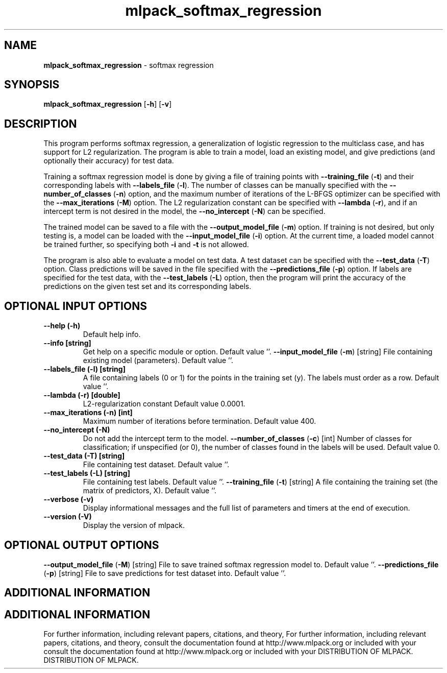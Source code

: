 .\" Text automatically generated by txt2man
.TH mlpack_softmax_regression  "1" "" ""
.SH NAME
\fBmlpack_softmax_regression \fP- softmax regression
.SH SYNOPSIS
.nf
.fam C
 \fBmlpack_softmax_regression\fP [\fB-h\fP] [\fB-v\fP]  
.fam T
.fi
.fam T
.fi
.SH DESCRIPTION


This program performs softmax regression, a generalization of logistic
regression to the multiclass case, and has support for L2 regularization. The
program is able to train a model, load an existing model, and give predictions
(and optionally their accuracy) for test data.
.PP
Training a softmax regression model is done by giving a file of training
points with \fB--training_file\fP (\fB-t\fP) and their corresponding labels with
\fB--labels_file\fP (\fB-l\fP). The number of classes can be manually specified with the
\fB--number_of_classes\fP (\fB-n\fP) option, and the maximum number of iterations of the
L-BFGS optimizer can be specified with the \fB--max_iterations\fP (\fB-M\fP) option. The
L2 regularization constant can be specified with \fB--lambda\fP (\fB-r\fP), and if an
intercept term is not desired in the model, the \fB--no_intercept\fP (\fB-N\fP) can be
specified.
.PP
The trained model can be saved to a file with the \fB--output_model_file\fP (\fB-m\fP)
option. If training is not desired, but only testing is, a model can be
loaded with the \fB--input_model_file\fP (\fB-i\fP) option. At the current time, a loaded
model cannot be trained further, so specifying both \fB-i\fP and \fB-t\fP is not allowed.
.PP
The program is also able to evaluate a model on test data. A test dataset can
be specified with the \fB--test_data\fP (\fB-T\fP) option. Class predictions will be
saved in the file specified with the \fB--predictions_file\fP (\fB-p\fP) option. If
labels are specified for the test data, with the \fB--test_labels\fP (\fB-L\fP) option,
then the program will print the accuracy of the predictions on the given test
set and its corresponding labels.
.SH OPTIONAL INPUT OPTIONS 

.TP
.B
\fB--help\fP (\fB-h\fP)
Default help info.
.TP
.B
\fB--info\fP [string]
Get help on a specific module or option. 
Default value ''.
\fB--input_model_file\fP (\fB-m\fP) [string] 
File containing existing model (parameters). 
Default value ''.
.TP
.B
\fB--labels_file\fP (\fB-l\fP) [string]
A file containing labels (0 or 1) for the points
in the training set (y). The labels must order
as a row. Default value ''.
.TP
.B
\fB--lambda\fP (\fB-r\fP) [double]
L2-regularization constant Default value
0.0001.
.TP
.B
\fB--max_iterations\fP (\fB-n\fP) [int]
Maximum number of iterations before termination.
Default value 400.
.TP
.B
\fB--no_intercept\fP (\fB-N\fP)
Do not add the intercept term to the model.
\fB--number_of_classes\fP (\fB-c\fP) [int] 
Number of classes for classification; if
unspecified (or 0), the number of classes found
in the labels will be used. Default value 0.
.TP
.B
\fB--test_data\fP (\fB-T\fP) [string]
File containing test dataset. Default value
\(cq'.
.TP
.B
\fB--test_labels\fP (\fB-L\fP) [string]
File containing test labels. Default value ''.
\fB--training_file\fP (\fB-t\fP) [string] 
A file containing the training set (the matrix
of predictors, X). Default value ''.
.TP
.B
\fB--verbose\fP (\fB-v\fP)
Display informational messages and the full list
of parameters and timers at the end of
execution.
.TP
.B
\fB--version\fP (\fB-V\fP)
Display the version of mlpack.
.SH OPTIONAL OUTPUT OPTIONS 

\fB--output_model_file\fP (\fB-M\fP) [string] 
File to save trained softmax regression model
to. Default value ''.
\fB--predictions_file\fP (\fB-p\fP) [string] 
File to save predictions for test dataset into. 
Default value ''.
.SH ADDITIONAL INFORMATION
.SH ADDITIONAL INFORMATION


For further information, including relevant papers, citations, and theory,
For further information, including relevant papers, citations, and theory,
consult the documentation found at http://www.mlpack.org or included with your
consult the documentation found at http://www.mlpack.org or included with your
DISTRIBUTION OF MLPACK.
DISTRIBUTION OF MLPACK.
